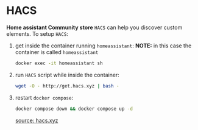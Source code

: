 * HACS
*Home assistant Community store* =HACS= can help you discover custom elements.
To setup =HACS=:
1. get inside the container running =homeassistant=:
   *NOTE:* in this case the container is called =homeassistant=
   #+begin_src bash
docker exec -it homeassistant sh
   #+end_src
2. run =HACS= script while inside the container:
   #+begin_src bash
wget -O - http://get.hacs.xyz | bash -
   #+end_src
3. restart =docker compose=:
   #+begin_src bash
docker compose down && docker compose up -d
   #+end_src

   [[https://hacs.xyz/docs/use/download/download/#to-download-hacs-container][source: hacs.xyz]]
